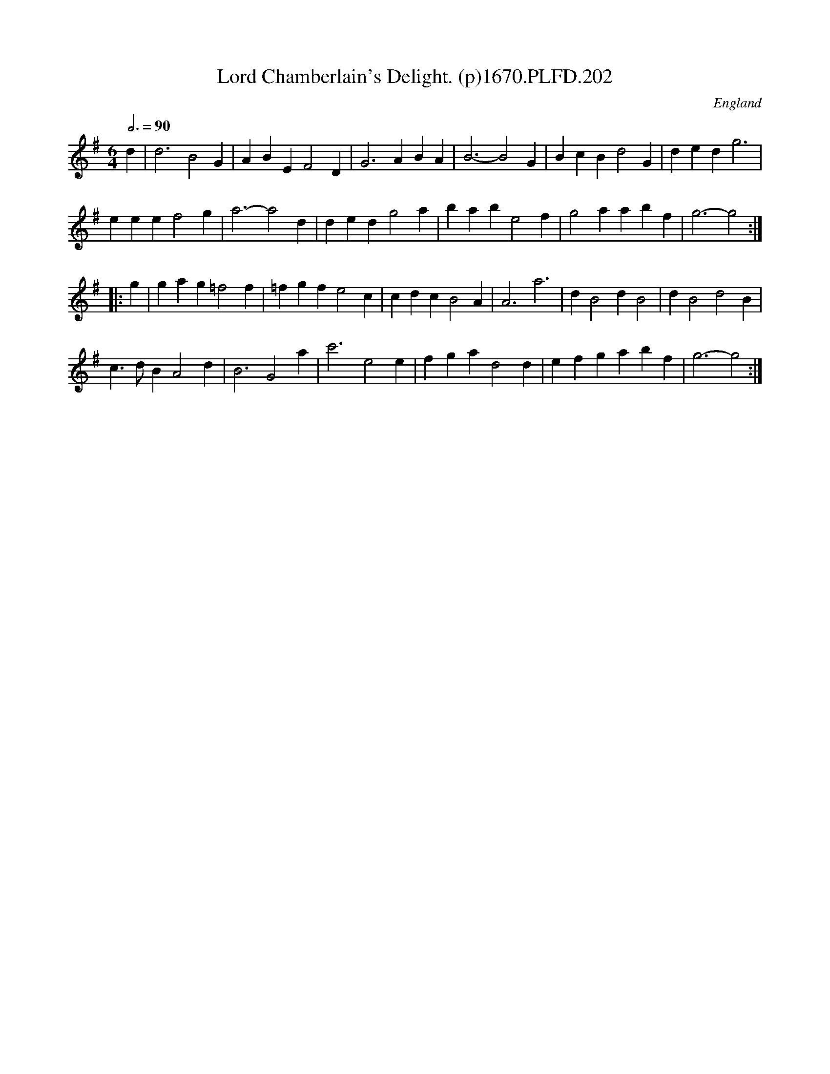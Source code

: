 X:202
T:Lord Chamberlain's Delight. (p)1670.PLFD.202
M:6/4
L:1/4
Q:3/4=90
S:Playford, Dancing Master,4th Ed.,1670.
O:England
H:1670.
Z:Chris Partington
K:G
d|d3B2G|ABEF2D|G3ABA|B3-B2G|BcBd2G|dedg3|
eeef2g|a3-a2d|dedg2a|babe2f|g2aabf|g3-g2:|
|:g|gag=f2f|=fgfe2c|cdcB2A|A3a3|dB2dB2|dB2d2B|
c>dBA2d|B3G2a|c'3e2e|fgad2d|efgabf|g3-g2:|
